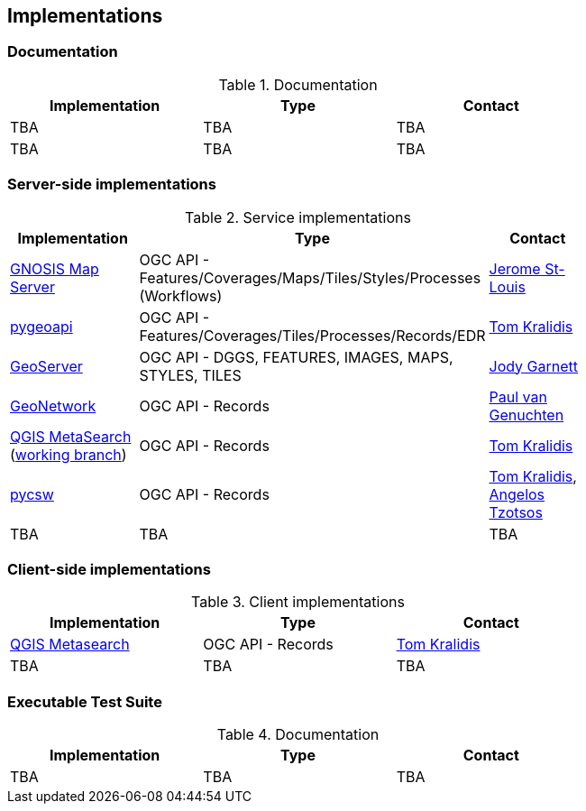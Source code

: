 == Implementations

=== Documentation

[#table_documentation,reftext='{table-caption} {counter:table-num}']
.Documentation
[cols=",,",width="75%",options="header",align="center"]
|===
|Implementation | Type | Contact

| TBA
| TBA
| TBA

| TBA
| TBA
| TBA
|===

=== Server-side implementations

[#table_implementation,reftext='{table-caption} {counter:table-num}']
.Service implementations
[cols=",,",width="75%",options="header",align="center"]
|===
|Implementation | Type | Contact

| https://maps.ecere.com/ogcapi[GNOSIS Map Server]
| OGC API - Features/Coverages/Maps/Tiles/Styles/Processes (Workflows)
| https://github.com/jerstlouis[Jerome St-Louis]

| https://pygeoapi.io[pygeoapi]
| OGC API - Features/Coverages/Tiles/Processes/Records/EDR
| https://github.com/tomkralidis[Tom Kralidis]

| https://geoserver.org[GeoServer]
| OGC API - DGGS, FEATURES, IMAGES, MAPS, STYLES, TILES
| https://github.com/jodygarnett[Jody Garnett]

| https://geonetwork-opensource.org[GeoNetwork]
| OGC API - Records
| https://github.com/pvgenuchten[Paul van Genuchten]

| https://qgis.org[QGIS MetaSearch] (https://github.com/tomkralidis/qgis/tree/metasearch-oarec[working branch])
| OGC API - Records
| https://github.com/tomkralidis[Tom Kralidis]

| https://pycsw.org[pycsw]
| OGC API - Records
| https://github.com/tomkralidis[Tom Kralidis], https://github.com/kalxas[Angelos Tzotsos]

| TBA
| TBA
| TBA
|===


=== Client-side implementations

[#table_implementation,reftext='{table-caption} {counter:table-num}']
.Client implementations
[cols=",,",width="75%",options="header",align="center"]
|===
|Implementation | Type | Contact

| https://docs.qgis.org/testing/en/docs/user_manual/plugins/core_plugins/plugins_metasearch.html?highlight=metasearch[QGIS Metasearch]  
| OGC API - Records
| https://github.com/tomkralidis[Tom Kralidis]

| TBA
| TBA
| TBA
|===

=== Executable Test Suite

[#table_documentation,reftext='{table-caption} {counter:table-num}']
.Documentation
[cols=",,",width="75%",options="header",align="center"]
|===
|Implementation | Type | Contact

| TBA
| TBA
| TBA

|===
